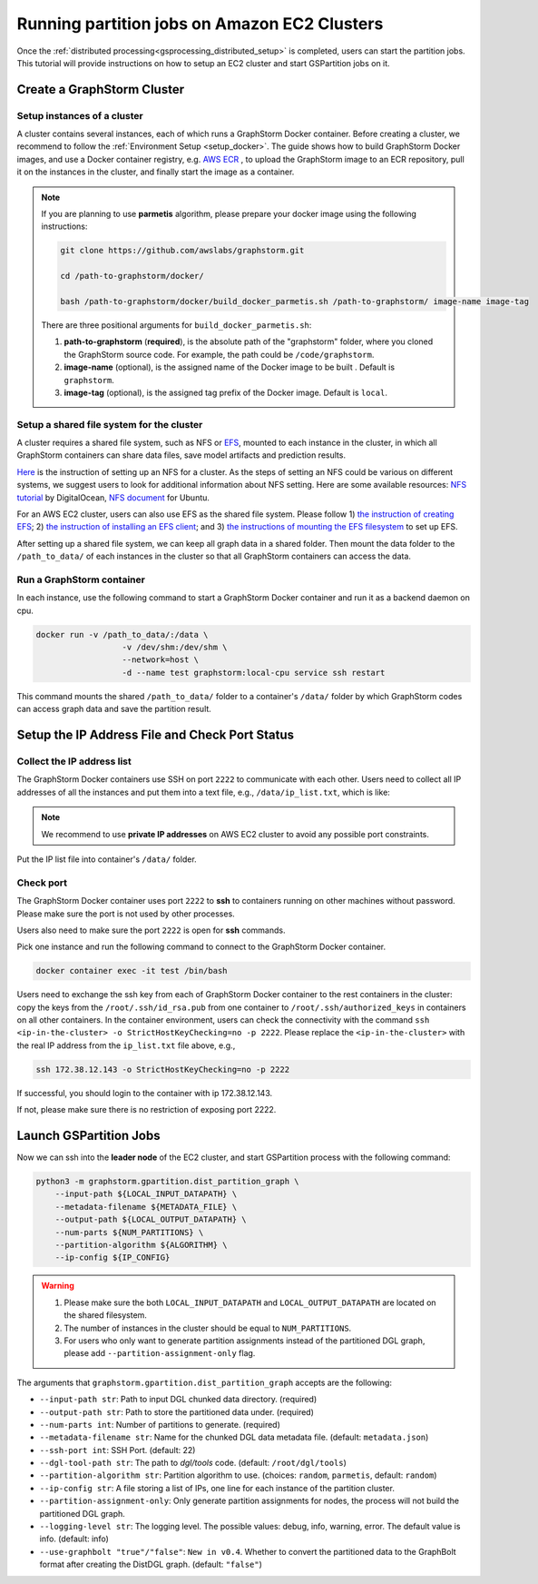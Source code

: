 ===============================================
Running partition jobs on Amazon EC2 Clusters
===============================================

Once the :ref:`distributed processing<gsprocessing_distributed_setup>` is completed,
users can start the partition jobs. This tutorial will provide instructions on how to setup an EC2 cluster and
start GSPartition jobs on it.

Create a GraphStorm Cluster
----------------------------

Setup instances of a cluster
.............................
A cluster contains several instances, each of which runs a GraphStorm Docker container. Before creating a cluster, we recommend to
follow the :ref:`Environment Setup <setup_docker>`. The guide shows how to build GraphStorm Docker images, and use a Docker container registry,
e.g. `AWS ECR <https://docs.aws.amazon.com/ecr/>`_ , to upload the GraphStorm image to an ECR repository, pull it on the instances in the cluster,
and finally start the image as a container.

.. note::

    If you are planning to use **parmetis** algorithm, please prepare your docker image using the following instructions:

    .. code-block:: bash

        git clone https://github.com/awslabs/graphstorm.git

        cd /path-to-graphstorm/docker/

        bash /path-to-graphstorm/docker/build_docker_parmetis.sh /path-to-graphstorm/ image-name image-tag

    There are three positional arguments for ``build_docker_parmetis.sh``:

    1. **path-to-graphstorm** (**required**), is the absolute path of the "graphstorm" folder, where you cloned the GraphStorm source code. For example, the path could be ``/code/graphstorm``.
    2. **image-name** (optional), is the assigned name of the Docker image to be built . Default is ``graphstorm``.
    3. **image-tag** (optional), is the assigned tag prefix of the Docker image. Default is ``local``.

Setup a shared file system for the cluster
...........................................
A cluster requires a shared file system, such as NFS or `EFS <https://docs.aws.amazon.com/efs/>`_, mounted to each instance in the cluster, in which all GraphStorm containers can share data files, save model artifacts and prediction results.

`Here <https://github.com/dmlc/dgl/tree/master/examples/pytorch/graphsage/dist#step-0-setup-a-distributed-file-system>`_ is the instruction of setting up an NFS for a cluster. As the steps of setting an NFS could be various on different systems, we suggest users to look for additional information about NFS setting. Here are some available resources: `NFS tutorial <https://www.digitalocean.com/community/tutorials/how-to-set-up-an-nfs-mount-on-ubuntu-22-04>`_ by DigitalOcean, `NFS document <https://ubuntu.com/server/docs/service-nfs>`_ for Ubuntu.

For an AWS EC2 cluster, users can also use EFS as the shared file system. Please follow 1) `the instruction of creating EFS <https://docs.aws.amazon.com/efs/latest/ug/gs-step-two-create-efs-resources.html>`_; 2) `the instruction of installing an EFS client <https://docs.aws.amazon.com/efs/latest/ug/installing-amazon-efs-utils.html>`_; and 3) `the instructions of mounting the EFS filesystem <https://docs.aws.amazon.com/efs/latest/ug/efs-mount-helper.html>`_ to set up EFS.

After setting up a shared file system, we can keep all graph data in a shared folder. Then mount the data folder to the ``/path_to_data/`` of each instances in the cluster so that all GraphStorm containers can access the data.

Run a GraphStorm container
...........................
In each instance, use the following command to start a GraphStorm Docker container and run it as a backend daemon on cpu.

.. code-block:: shell

    docker run -v /path_to_data/:/data \
                      -v /dev/shm:/dev/shm \
                      --network=host \
                      -d --name test graphstorm:local-cpu service ssh restart

This command mounts the shared ``/path_to_data/`` folder to a container's ``/data/`` folder by which GraphStorm codes can access graph data and save the partition result.

Setup the IP Address File and Check Port Status
----------------------------------------------------------

Collect the IP address list
...........................
The GraphStorm Docker containers use SSH on port ``2222`` to communicate with each other. Users need to collect all IP addresses of all the instances and put them into a text file, e.g., ``/data/ip_list.txt``, which is like:

.. figure:: ../../../../../../tutorial/distributed_ips.png
    :align: center

.. note:: We recommend to use **private IP addresses** on AWS EC2 cluster to avoid any possible port constraints.

Put the IP list file into container's ``/data/`` folder.

Check port
................
The GraphStorm Docker container uses port ``2222`` to **ssh** to containers running on other machines without password. Please make sure the port is not used by other processes.

Users also need to make sure the port ``2222`` is open for **ssh** commands.

Pick one instance and run the following command to connect to the GraphStorm Docker container.

.. code-block:: bash

    docker container exec -it test /bin/bash

Users need to exchange the ssh key from each of GraphStorm Docker container to
the rest containers in the cluster: copy the keys from the ``/root/.ssh/id_rsa.pub`` from one container to ``/root/.ssh/authorized_keys`` in containers on all other containers.
In the container environment, users can check the connectivity with the command ``ssh <ip-in-the-cluster> -o StrictHostKeyChecking=no -p 2222``. Please replace the ``<ip-in-the-cluster>`` with the real IP address from the ``ip_list.txt`` file above, e.g.,

.. code-block:: bash

    ssh 172.38.12.143 -o StrictHostKeyChecking=no -p 2222

If successful, you should login to the container with ip 172.38.12.143.

If not, please make sure there is no restriction of exposing port 2222.


Launch GSPartition Jobs
-----------------------

Now we can ssh into the **leader node** of the EC2 cluster, and start GSPartition process with the following command:

.. code:: bash

    python3 -m graphstorm.gpartition.dist_partition_graph \
        --input-path ${LOCAL_INPUT_DATAPATH} \
        --metadata-filename ${METADATA_FILE} \
        --output-path ${LOCAL_OUTPUT_DATAPATH} \
        --num-parts ${NUM_PARTITIONS} \
        --partition-algorithm ${ALGORITHM} \
        --ip-config ${IP_CONFIG}

.. warning::
    1. Please make sure the both ``LOCAL_INPUT_DATAPATH`` and ``LOCAL_OUTPUT_DATAPATH`` are located on the shared filesystem.
    2. The number of instances in the cluster should be equal to ``NUM_PARTITIONS``.
    3. For users who only want to generate partition assignments instead of the partitioned DGL graph, please add ``--partition-assignment-only`` flag.

The arguments that ``graphstorm.gpartition.dist_partition_graph`` accepts are the following:

* ``--input-path str``: Path to input DGL chunked data directory. (required)
* ``--output-path str``: Path to store the partitioned data under. (required)
* ``--num-parts int``: Number of partitions to generate. (required)
* ``--metadata-filename str``: Name for the chunked DGL data metadata file. (default: ``metadata.json``)
* ``--ssh-port int``: SSH Port. (default: 22)
* ``--dgl-tool-path str``: The path to `dgl/tools` code. (default: ``/root/dgl/tools``)
* ``--partition-algorithm str``: Partition algorithm to use. (choices: ``random``, ``parmetis``, default: ``random``)
* ``--ip-config str``: A file storing a list of IPs, one line for each instance of the partition cluster.
* ``--partition-assignment-only``: Only generate partition assignments for nodes, the process will not build the partitioned DGL graph.
* ``--logging-level str``: The logging level. The possible values: debug, info, warning, error. The default value is info. (default: info)
* ``--use-graphbolt "true"/"false"``: ``New in v0.4``. Whether to convert the partitioned data to the GraphBolt format after creating the DistDGL graph. (default: ``"false"``)

